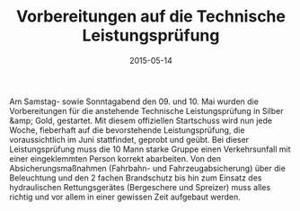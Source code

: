 #+TITLE: Vorbereitungen auf die Technische Leistungsprüfung
#+DATE: 2015-05-14
#+FACEBOOK_URL: 

Am Samstag- sowie Sonntagabend den 09. und 10. Mai wurden die Vorbereitungen für die anstehende Technische Leistungsprüfung in Silber &amp; Gold, gestartet. Mit diesem offiziellen Startschuss wird nun jede Woche, fieberhaft auf die bevorstehende Leistungsprüfung, die voraussichtlich im Juni stattfindet, geprobt und geübt. Bei dieser Leistungsprüfung muss die 10 Mann starke Gruppe einen Verkehrsunfall mit einer eingeklemmten Person korrekt abarbeiten. Von den Absicherungsmaßnahmen (Fahrbahn- und Fahrzeugabsicherung) über die Beleuchtung und den 2 fachen Brandschutz bis hin zum Einsatz des hydraulischen Rettungsgerätes (Bergeschere und Spreizer) muss alles richtig und vor allem in einer gewissen Zeit aufgebaut werden.
